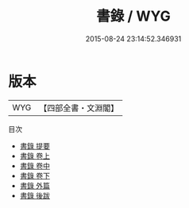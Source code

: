 #+TITLE: 書錄 / WYG
#+DATE: 2015-08-24 23:14:52.346931
* 版本
 |       WYG|【四部全書・文淵閣】|
目次
 - [[file:KR3h0035_000.txt::000-1a][書錄 提要]]
 - [[file:KR3h0035_001.txt::001-1a][書錄 卷上]]
 - [[file:KR3h0035_002.txt::002-1a][書錄 卷中]]
 - [[file:KR3h0035_003.txt::003-1a][書錄 卷下]]
 - [[file:KR3h0035_004.txt::004-1a][書錄 外篇]]
 - [[file:KR3h0035_005.txt::005-1a][書錄 後跋]]
